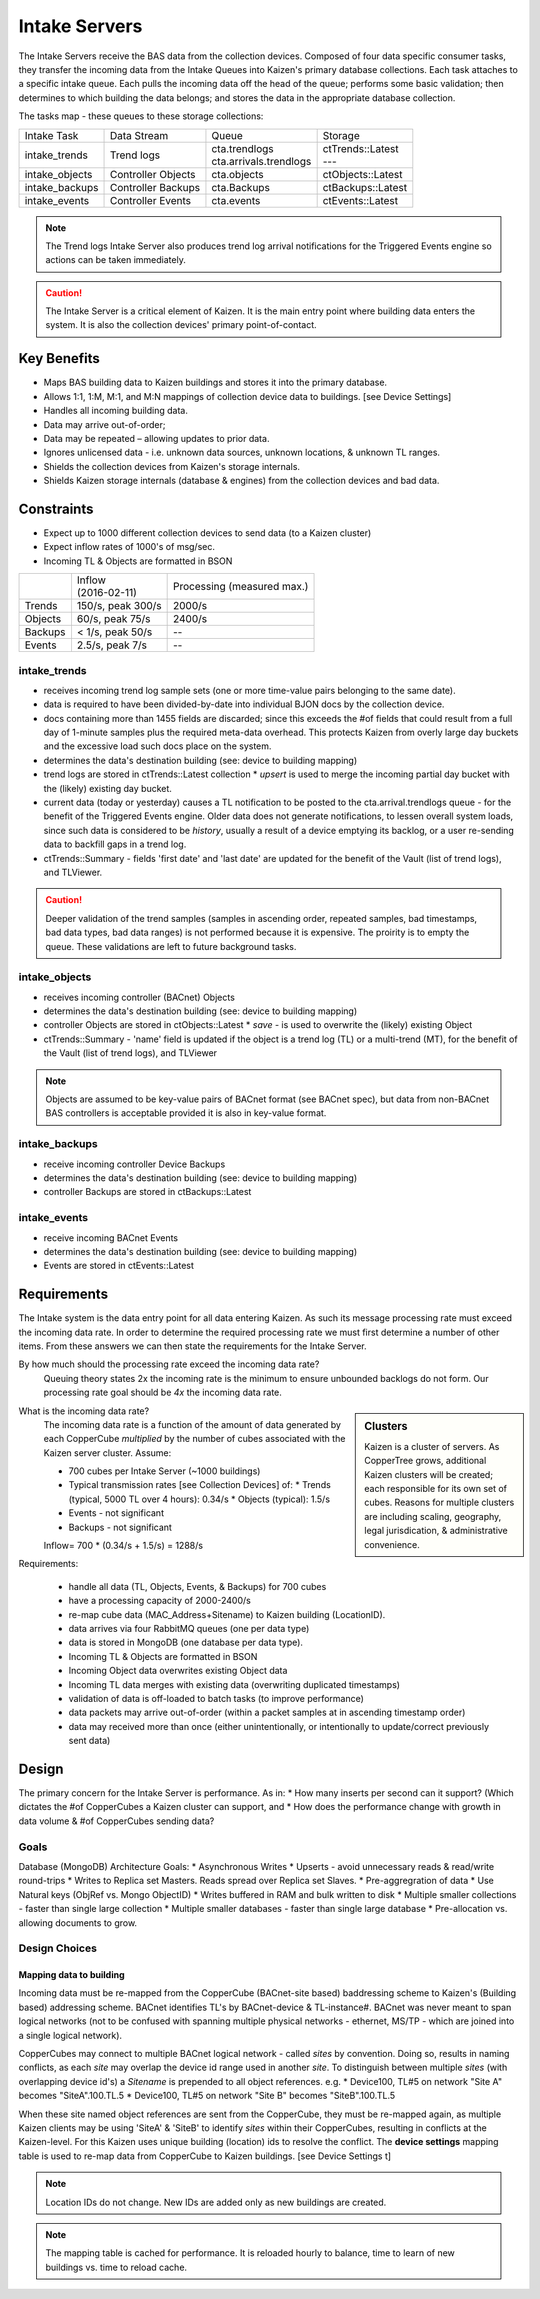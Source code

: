 Intake Servers
==============

The Intake Servers receive the BAS data from the collection devices.  
Composed of four data specific consumer tasks, they transfer the incoming data from the 
Intake Queues into Kaizen's primary database collections.  Each task attaches to a 
specific intake queue.  Each pulls the incoming data off the head of the queue;  
performs some basic validation; then determines to which building the data belongs; and 
stores the data in the appropriate database collection.  

The tasks map - these queues to these storage collections:

+-----------------+--------------------+--------------------------+--------------------+
| Intake Task     | Data Stream        |           Queue          | Storage            | 
+-----------------+--------------------+--------------------------+--------------------+
| intake_trends   || Trend logs        | | cta.trendlogs          | | ctTrends::Latest |
|                 |                    | | cta.arrivals.trendlogs | | ---              |
+-----------------+--------------------+--------------------------+--------------------+
| intake_objects  | Controller Objects | cta.objects              | ctObjects::Latest  |
+-----------------+--------------------+--------------------------+--------------------+
| intake_backups  | Controller Backups | cta.Backups              | ctBackups::Latest  |
+-----------------+--------------------+--------------------------+--------------------+
| intake_events   | Controller Events  | cta.events               | ctEvents::Latest   |
+-----------------+--------------------+--------------------------+--------------------+

.. note:: The Trend logs Intake Server also produces trend log arrival notifications for the 
    Triggered Events engine so actions can be taken immediately.

.. caution:: The Intake Server is a critical element of Kaizen.  It is the main entry point 
    where building data enters the system.  It is also the collection devices' primary point-of-contact.

Key Benefits
------------

* Maps BAS building data to Kaizen buildings and stores it into the primary database.
* Allows 1:1, 1:M, M:1, and M:N mappings of collection device data to buildings. [see Device Settings]
* Handles all incoming building data.
* Data may arrive out-of-order;
* Data may be repeated – allowing updates to prior data.
* Ignores unlicensed data - i.e. unknown data sources, unknown locations, & unknown TL ranges.
* Shields the collection devices from Kaizen's storage internals.
* Shields Kaizen storage internals (database & engines) from the collection devices and bad data.

Constraints
-----------

* Expect up to 1000 different collection devices to send data (to a Kaizen cluster)
* Expect inflow rates of 1000's of msg/sec.
* Incoming TL & Objects are formatted in BSON

+------------------+-----------------------+------------------+
|                  | | Inflow              | Processing       |
|                  | | (2016-02-11)        | (measured max.)  |
+------------------+-----------------------+------------------+
| Trends           | 150/s, peak 300/s     | 2000/s           |
+------------------+-----------------------+------------------+
| Objects          | 60/s, peak 75/s       | 2400/s           |
+------------------+-----------------------+------------------+
| Backups          | < 1/s, peak 50/s      | --               |
+------------------+-----------------------+------------------+
| Events           | 2.5/s, peak 7/s       | --               |
+------------------+-----------------------+------------------+

intake_trends
^^^^^^^^^^^^^

* receives incoming trend log sample sets (one or more time-value pairs belonging to the same date). 
* data is required to have been divided-by-date into individual BJON docs by the collection device.
* docs containing more than 1455 fields are discarded; since this exceeds the #of fields that could
  result from a full day of 1-minute samples plus the required meta-data overhead.  This protects 
  Kaizen from overly large day buckets and the excessive load such docs place on the system.
* determines the data's destination building (see: device to building mapping) 
* trend logs are stored in ctTrends::Latest collection
  * *upsert* is used to merge the incoming partial day bucket with the (likely) existing day bucket.
* current data (today or yesterday) causes a TL notification to be posted to the 
  cta.arrival.trendlogs queue - for the benefit of the Triggered Events engine.
  Older data does not generate notifications, to lessen overall system loads, since such data is 
  considered to be *history*, usually a result of a device emptying its backlog, or a user re-sending 
  data to backfill gaps in a trend log.  
* ctTrends::Summary - fields 'first date' and 'last date' are updated for the benefit of the 
  Vault (list of trend logs), and TLViewer.
  
.. caution:: Deeper validation of the trend samples (samples in ascending order, repeated samples, 
  bad timestamps, bad data types, bad data ranges) is not performed because it is expensive.  The 
  proirity is to empty the queue.  These validations are left to future background tasks.
  

intake_objects
^^^^^^^^^^^^^^

* receives incoming controller (BACnet) Objects
* determines the data's destination building (see: device to building mapping) 
* controller Objects are stored in ctObjects::Latest
  * *save* - is used to overwrite the (likely) existing Object
* ctTrends::Summary - 'name' field is updated if the object is a trend log (TL) or a multi-trend (MT), 
  for the benefit of the Vault (list of trend logs), and TLViewer 

.. note:: Objects are assumed to be key-value pairs of BACnet format (see BACnet spec), but data 
  from non-BACnet BAS controllers is acceptable provided it is also in key-value format.
  
  
intake_backups
^^^^^^^^^^^^^^

* receive incoming controller Device Backups
* determines the data's destination building (see: device to building mapping) 
* controller Backups are stored in ctBackups::Latest


intake_events
^^^^^^^^^^^^^

* receive incoming BACnet Events
* determines the data's destination building (see: device to building mapping) 
* Events are stored in ctEvents::Latest



Requirements
------------

The Intake system is the data entry point for all data entering Kaizen. As such its 
message processing rate must exceed the incoming data rate. In order to determine the required 
processing rate we must first determine a number of other items. From these answers we can then 
state the requirements for the Intake Server.

By how much should the processing rate exceed the incoming data rate?
  Queuing theory states 2x the incoming rate is the minimum to ensure unbounded backlogs do not form. 
  Our processing rate goal should be *4x* the incoming data rate.

.. sidebar:: Clusters

  Kaizen is a cluster of servers.  As CopperTree grows, additional Kaizen clusters will be created; 
  each responsible for its own set of cubes. Reasons for multiple clusters are  
  including scaling, geography, legal jurisdication, & administrative convenience.

What is the incoming data rate?
  The incoming data rate is a function of the amount of data generated by each CopperCube *multiplied* 
  by the number of cubes associated with the Kaizen server cluster. Assume:
   
  * 700 cubes per Intake Server (~1000 buildings)
  * Typical transmission rates [see Collection Devices] of:
    * Trends (typical, 5000 TL over 4 hours): 0.34/s
    * Objects (typical): 1.5/s
  * Events - not significant
  * Backups - not significant

  Inflow= 700 * (0.34/s + 1.5/s) = 1288/s
  
Requirements:

   * handle all data (TL, Objects, Events, & Backups) for 700 cubes
   * have a processing capacity of 2000-2400/s
   * re-map cube data (MAC_Address+Sitename) to Kaizen building (LocationID).

   * data arrives via four RabbitMQ queues (one per data type)
   * data is stored in MongoDB (one database per data type).

   * Incoming TL & Objects are formatted in BSON
   * Incoming Object data overwrites existing Object data
   * Incoming TL data merges with existing data (overwriting duplicated timestamps)
   * validation of data is off-loaded to batch tasks (to improve performance)

   * data packets may arrive out-of-order (within a packet samples at in ascending timestamp order)
   * data may received more than once (either unintentionally, or intentionally to update/correct previously sent data)



Design
------

The primary concern for the Intake Server is performance. As in:
* How many inserts per second can it support?  (Which dictates the #of CopperCubes a Kaizen cluster can support, and
* How does the performance change with growth in data volume & #of CopperCubes sending data?

Goals
^^^^^

Database (MongoDB) Architecture Goals:
* Asynchronous Writes
* Upserts - avoid unnecessary reads & read/write round-trips
* Writes to Replica set Masters. Reads spread over Replica set Slaves.
* Pre-aggregration of data
* Use Natural keys (ObjRef vs. Mongo ObjectID)
* Writes buffered in RAM and bulk written to disk
* Multiple smaller collections - faster than single large collection
* Multiple smaller databases - faster than single large database
* Pre-allocation vs. allowing documents to grow.

Design Choices
^^^^^^^^^^^^^^

Mapping data to building
""""""""""""""""""""""""

Incoming data must be re-mapped from the CopperCube (BACnet-site based) baddressing scheme to 
Kaizen's (Building based) addressing scheme. BACnet identifies TL's by BACnet-device & TL-instance#.
BACnet was never meant to span logical networks (not to be confused with spanning multiple physical 
networks - ethernet, MS/TP - which are joined into a single logical network).
 
CopperCubes may connect to multiple BACnet logical network - called *sites* by convention.
Doing so, results in naming conflicts, as each *site* may overlap the device id range used in 
another *site*.  To distinguish between multiple *sites* (with overlapping device id's) a 
*Sitename* is prepended to all object references.  e.g.
* Device100, TL#5 on network "Site A" becomes "SiteA".100.TL.5
* Device100, TL#5 on network "Site B" becomes "SiteB".100.TL.5

When these site named object references are sent from the CopperCube, they must be re-mapped again, 
as multiple Kaizen clients may be using 'SiteA' & 'SiteB' to identify *sites* within their CopperCubes, 
resulting in conflicts at the Kaizen-level.  For this Kaizen uses unique building (location) ids to 
resolve the conflict.  The **device settings** mapping table is used to re-map data from CopperCube 
to Kaizen buildings.  [see Device Settings t]

.. note::
  Location IDs do not change. New IDs are added only as new buildings are created.

.. note::
  The mapping table is cached for performance.  It is reloaded hourly to balance, time to learn of 
  new buildings vs. time to reload cache.
